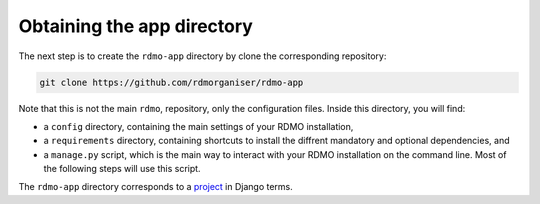 Obtaining the app directory
---------------------------

The next step is to create the ``rdmo-app`` directory by clone the corresponding repository:

.. code:: bash

    git clone https://github.com/rdmorganiser/rdmo-app

Note that this is not the main ``rdmo``, repository, only the configuration files. Inside this directory, you will find:

* a ``config`` directory, containing the main settings of your RDMO installation,
* a ``requirements`` directory, containing shortcuts to install the diffrent mandatory and optional dependencies, and
* a ``manage.py`` script, which is the main way to interact with your RDMO installation on the command line. Most of the following steps will use this script.

The ``rdmo-app`` directory corresponds to a `project <https://docs.djangoproject.com/en/1.11/intro/tutorial01>`_ in Django terms.
